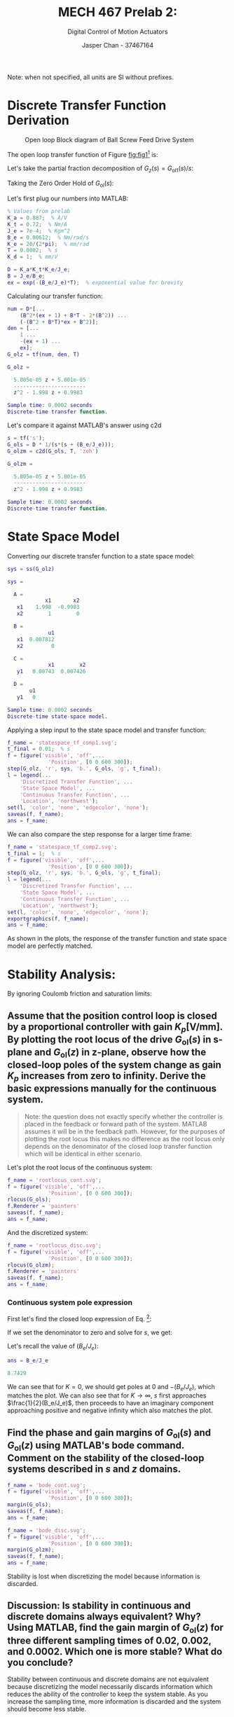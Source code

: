 #+TITLE: MECH 467 Prelab 2:
#+AUTHOR: Jasper Chan - 37467164
#+SUBTITLE: Digital Control of Motion Actuators

#+OPTIONS: toc:nil

#+LATEX_HEADER: \definecolor{bg}{rgb}{0.95,0.95,0.95}
#+LATEX_HEADER: \setminted{frame=single,bgcolor=bg,samepage=true}
#+LATEX_HEADER: \setlength{\parindent}{0pt}
#+LATEX_HEADER: \sisetup{per-mode=fraction}
#+LATEX_HEADER: \usepackage{float}
#+LATEX_HEADER: \usepackage{svg}
#+LATEX_HEADER: \usepackage{cancel}
#+LATEX_HEADER: \usepackage{amssymb}
#+LATEX_HEADER: \usepackage{mathtools, nccmath}
#+LATEX_HEADER: \newcommand{\Lwrap}[1]{\left\{#1\right\}}
#+LATEX_HEADER: \newcommand{\Lagr}[1]{\mathcal{L}\Lwrap{#1}}
#+LATEX_HEADER: \newcommand{\Lagri}[1]{\mathcal{L}^{-1}\Lwrap{#1}}
#+LATEX_HEADER: \newcommand{\Ztrans}[1]{\mathcal{Z}\Lwrap{#1}}
#+LATEX_HEADER: \newcommand{\Ztransi}[1]{\mathcal{Z}^{-1}\Lwrap{#1}}
#+LATEX_HEADER: \newcommand{\ZOH}[1]{\text{ZOH}\left(#1\right)}

Note: when not specified, all units are SI without prefixes.
* Discrete Transfer Function Derivation
#+NAME: fig:fig1
#+CAPTION: Open loop Block diagram of Ball Screw Feed Drive System
[[file:fig1.svg]]

The open loop transfer function of Figure [[fig:fig1]][fn:ignore] is:

[fn:ignore] Ignoring the DAC saturation, Zero-Order Hold, and Coulomb friction blocks.




\begin{align}
\nonumber
G_\text{ol}(s) &= K_a K_t \frac{1}{J_e s + B_e} \frac{K_e}{s} \\
&= \left(\frac{K_a K_t K_e}{J_e}\right) \underbrace{\frac{1}{s(s + (B_e/J_e))}}_{G_{\text{ol}1}} \label{eq:G_ols} 
\end{align}

Let's take the partial fraction decomposition of $G_z(s) = G_{\text{ol}1}(s)/s$:
\begin{align*}
G_z(s) &= \frac{1}{s^2(s + (B_e/J_e))} \\
&= \frac{A}{s} + \frac{B}{s^2} + \frac{C}{s + (B_e/J_e)} \\
B &= \lim_{s \to 0} s^2G_z(s) = \lim_{s \to 0} \frac{1}{s + (B_e/J_e)} = \frac{J_e}{B_e}\\
C &= \lim_{s \to -(B_e/J_e)} (s + (B_e/J_e))G_z(s) = \lim_{s \to -(B_e/J_e)} \frac{1}{s^2} = \frac{J_e^2}{B_e^2} = B^2\\
\\
1 &= A s (s + (B_e/J_e)) + B(s + (B_e/J_e)) + B^2s^2\\
1 &= (A + B^2)s^2 + (A(B_e/J_e) + B)s + (B(B_e/J_e)) \\
A &= -B^2
\end{align*}

Taking the Zero Order Hold of $G_\text{ol}(s)$:
\begin{align*}
G_\text{ol}(z) = \ZOH{G_\text{ol}(s)} &= (1 - z^{-1})\Ztrans{\frac{G_\text{ol}(s)}{s}} \\
&= (1 - z^{-1})
\left(\frac{K_a K_t K_e}{J_e}\right)
\Ztrans{
    \frac{-B^2}{s} + \frac{B}{s^2} + \frac{B^2}{s + (B_e/J_e)}
} \\
&= (1 - z^{-1})
\left(\frac{K_a K_t K_e}{J_e}\right)
\left[
    - B^2 \frac{1}{1 - z^{-1}}
    + B T \frac{z^{-1}}{(1 - z^{-1})^2}
    + B^2 \frac{1}{1 - e^{-(B_e/J_e)T}z^{-1}}
\right]\\
&=
\left(\frac{K_a K_t K_e}{J_e}\right)
\left[
    - B^2 
    + B T \frac{z^{-1}}{1 - z^{-1}}
    + B^2 \frac{1 - z^{-1}}{1 - e^{-(B_e/J_e)T}z^{-1}}
\right]\\
&= \medmath{
\underbrace{\left(\frac{K_a K_t K_e}{J_e}\right)}_{D}
\frac
{
    (B^2(e^{-(B_e/J_e)T} + 1) + BT - 2B^2)z^{-1}
    + (-(B^2 + BT)e^{-(B_e/J_e)T} + B^2)z^{-2}
}
{1 - (e^{-(B_e/J_e)T} + 1)z^{-1} + e^{-(B_e/J_e)T}z^{-2}}
}
\end{align*}

Let's first plug our numbers into MATLAB: 
#+begin_src matlab :session :exports code :results output
% Values from prelab
K_a = 0.887;  % A/V
K_t = 0.72;  % Nm/A
J_e = 7e-4;  % Kgm^2
B_e = 0.00612;  % Nm/rad/s
K_e = 20/(2*pi);  % mm/rad
T = 0.0002;  % s
K_d = 1;  % mm/V

D = K_a*K_t*K_e/J_e;
B = J_e/B_e;
ex = exp(-(B_e/J_e)*T);  % exponential value for brevity
#+end_src

#+RESULTS:


Calculating our transfer function: 
#+begin_src matlab :session :exports both :results output code
num = D*[...
    (B^2*(ex + 1) + B*T - 2*(B^2)) ...
    (-(B^2 + B*T)*ex + B^2)];
den = [...
    1 ...
    -(ex + 1) ...
    ex];
G_olz = tf(num, den, T)
#+end_src

#+RESULTS:
#+begin_src matlab
G_olz =
 
  5.805e-05 z + 5.801e-05
  -----------------------
  z^2 - 1.998 z + 0.9983
 
Sample time: 0.0002 seconds
Discrete-time transfer function.
#+end_src

Let's compare it against MATLAB's answer using c2d
#+begin_src matlab :session :exports both :results output code
s = tf('s');
G_ols = D * 1/(s*(s + (B_e/J_e)));
G_olzm = c2d(G_ols, T, 'zoh')
#+end_src

#+RESULTS:
#+begin_src matlab
G_olzm =
 
  5.805e-05 z + 5.801e-05
  -----------------------
  z^2 - 1.998 z + 0.9983
 
Sample time: 0.0002 seconds
Discrete-time transfer function.
#+end_src
* State Space Model
Converting our discrete transfer function to a state space model:
#+begin_src matlab :session :exports both :results output code
sys = ss(G_olz)
#+end_src

#+RESULTS:
#+begin_src matlab
sys =
 
  A = 
            x1       x2
   x1    1.998  -0.9983
   x2        1        0
 
  B = 
             u1
   x1  0.007812
   x2         0
 
  C = 
             x1        x2
   y1   0.00743  0.007426
 
  D = 
       u1
   y1   0
 
Sample time: 0.0002 seconds
Discrete-time state-space model.
#+end_src

Applying a step input to the state space model and transfer function:

#+begin_src matlab :session :exports both :results file
f_name = 'statespace_tf_comp1.svg';
t_final = 0.01;  % s
f = figure('visible', 'off',...
             'Position', [0 0 600 300]);
step(G_olz, 'r', sys, 'b.', G_ols, 'g', t_final);
l = legend(...
    'Discretized Transfer Function', ...
    'State Space Model', ...
    'Continuous Transfer Function', ...
    'Location', 'northwest');
set(l, 'color', 'none', 'edgecolor', 'none');
saveas(f, f_name);
ans = f_name;
#+end_src

#+RESULTS:
[[file:statespace_tf_comp1.svg]]


We can also compare the step response for a larger time frame:
#+begin_src matlab :session :exports both :results file
f_name = 'statespace_tf_comp2.svg';
t_final = 1;  % s
f = figure('visible', 'off',...
             'Position', [0 0 600 300]);
step(G_olz, 'r', sys, 'b.', G_ols, 'g', t_final);
l = legend(...
    'Discretized Transfer Function', ...
    'State Space Model', ...
    'Continuous Transfer Function', ...
    'Location', 'northwest');
set(l, 'color', 'none', 'edgecolor', 'none');
exportgraphics(f, f_name);
ans = f_name;
#+end_src

#+RESULTS:
[[file:statespace_tf_comp2.svg]]
As shown in the plots, the response of the transfer function and state space model are perfectly matched.
* Stability Analysis:
By ignoring Coulomb friction and saturation limits:
** Assume that the position control loop is closed by a proportional controller with gain $K_p [\si{\volt\per\milli\meter}]$. By plotting the root locus of the drive $G_\text{ol}(s)$ in s-plane and $G_\text{ol}(z)$ in z-plane, observe how the closed-loop poles of the system change as gain $K_p$ increases from zero to infinity. Derive the basic expressions manually for the continuous system.

#+begin_quote
Note: the question does not exactly specify whether the controller is placed in the feedback or forward path of the system.
MATLAB assumes it will be in the feedback path.
However, for the purposes of plotting the root locus this makes no difference as the root locus only depends on the denominator of the closed loop transfer function which will be identical in either scenario.
#+end_quote

Let's plot the root locus of the continuous system:
#+begin_src matlab :session :exports both :results file
f_name = 'rootlocus_cont.svg';
f = figure('visible', 'off',...
             'Position', [0 0 600 300]);
rlocus(G_ols);
f.Renderer = 'painters'
saveas(f, f_name);
ans = f_name;
#+end_src

#+RESULTS:
[[file:rootlocus_cont.svg]]

And the discretized system:
#+begin_src matlab :session :exports both :results file
f_name = 'rootlocus_disc.svg';
f = figure('visible', 'off',...
             'Position', [0 0 600 300]);
rlocus(G_olzm);
f.Renderer = 'painters'
saveas(f, f_name);
ans = f_name;
#+end_src

#+RESULTS:
[[file:rootlocus_disc.svg]]

*** Continuous system pole expression
First let's find the closed loop expression of Eq. \ref{eq:G_ols} [fn:feedback]:
[fn:feedback] Here I am assuming the controller is in the forward path.




\begin{align*}
G_\text{ol}(s)
&= \underbrace{\left(\frac{K_a K_t K_e}{J_e}\right)}_{D} \underbrace{\frac{1}{s(s + (B_e/J_e))}}_{G_{\text{ol}1}}\\
&= \frac{D}{s^2 + (B_e/J_e)s} \\
G_\text{cl}(s)
&= \frac{KG_\text{ol}(s)}{1 + KG_\text{ol}(s)} \\
&= \frac{KD}{s^2 + (B_e/J_e)s + KD}
\end{align*}
If we set the denominator to zero and solve for $s$, we get:
\begin{align*}
s^2 + (B_e/J_e)s + KD &= 0 \\
s &= \frac{1}{2}\left(-(B_e/J_e) \pm \sqrt{(B_e/J_e)^2 - 4KD}\right)
\end{align*}
Let's recall the value of $(B_e/J_e)$:
#+begin_src matlab :session :exports both :results code
ans = B_e/J_e
#+end_src

#+RESULTS:
#+begin_src matlab
8.7429
#+end_src

We can see that for $K = 0$, we should get poles at $0$ and $-(B_e/J_e)$, which matches the plot.
We can also see that for $K \to \infty$, $s$ first approaches $\frac{1}{2}(B_e/J_e)$, then proceeds to have an imaginary component approaching positive and negative infinity which also matches the plot.

** Find the phase and gain margins of $G_\text{ol}(s)$ and $G_\text{ol}(z)$ using MATLAB's bode command. Comment on the stability of the closed-loop systems described in $s$ and $z$ domains.
#+begin_src matlab :session :exports both :results file
f_name = 'bode_cont.svg';
f = figure('visible', 'off',...
             'Position', [0 0 600 300]);
margin(G_ols);
saveas(f, f_name);
ans = f_name;
#+end_src

#+RESULTS:
[[file:bode_cont.svg]]

#+begin_src matlab :session :exports both :results file
f_name = 'bode_disc.svg';
f = figure('visible', 'off',...
             'Position', [0 0 600 300]);
margin(G_olzm);
saveas(f, f_name);
ans = f_name;
#+end_src

#+RESULTS:
[[file:bode_disc.svg]]

Stability is lost when discretizing the model because information is discarded.
** Discussion: Is stability in continuous and discrete domains always equivalent? Why? Using MATLAB, find the gain margin of $G_\text{ol}(z)$ for three different sampling times of $0.02$, $0.002$, and $0.0002$. Which one is more stable? What do you conclude?
Stability between continuous and discrete domains are not equivalent because discretizing the model necessarily discards information which reduces the ability of the controller to keep the system stable.
As you increase the sampling time, more information is discarded and the system should become less stable.

Plotting the stability margins for $T = 0.002$:
#+begin_src matlab :session :exports both :results file
f_name = 'bode_disc2.svg';
G_olzm2 = c2d(G_ols, 0.002);
f = figure('visible', 'off',...
             'Position', [0 0 600 300]);
margin(G_olzm2);
saveas(f, f_name);
ans = f_name;
#+end_src

#+RESULTS:
[[file:bode_disc2.svg]]

And for $T = 0.02$:
#+begin_src matlab :session :exports both :results file
f_name = 'bode_disc3.svg';
G_olzm3 = c2d(G_ols, 0.02);
f = figure('visible', 'off',...
             'Position', [0 0 600 300]);
margin(G_olzm3);
saveas(f, f_name);
ans = f_name;
#+end_src

#+RESULTS:
[[file:bode_disc3.svg]]

From the plots, we can see that the system becomes less stable for higher values of T, eventually becoming unstable.
* P-Controller Design
** Finding $K_p$
We want to find the controller gain $K$ such that our gain crossover frequency in the $z$ domain is $\SI{60}{\radian\per\second}$.


Finding the expression for gain as a function of frequency:
\begin{align*}
|G_\text{ol}(e^{j\omega T})| &=
\left|
\frac{b_1 e^{j\omega T} + b_2}{e^{2j\omega T} + b_3e^{j\omega T} + b_4}
\right| \\
&=
\left|
\frac
{b_1 (\cos(\omega T) + j\sin(\omega T)) + b_2}
{(\cos(2\omega T) + j\sin(2\omega T)) + b_3(\cos(\omega T) + j\sin(\omega T)) + b_4}
\right| \\
&=
\left|
\frac
{[b_1\cos(\omega T) + b_2] + j\sin(\omega T)}
{[\cos(2\omega T) + b_3\cos(\omega T) + b_4] + j[\sin(2\omega T) + b_3\sin(\omega T)]}
\right| \\
&=
\frac
{\sqrt{[b_1\cos(\omega T) + b_2]^2 + \sin^2(\omega T)}}
{\sqrt{[\cos(2\omega T) + b_3\cos(\omega T) + b_4]^2 + [\sin(2\omega T) + b_3\sin(\omega T)]^2}}
\end{align*}
Plugging in and solving for $\omega = \SI{60}{\radian\per\second}$:
#+begin_src matlab :session :exports both :results code
b_1 = num(1);
b_2 = num(2);
b_3 = den(2);
b_4 = den(3);
omg = 60;
Omg = omg*T;
% Gain at our desired frequency
G_60 = sqrt((b_1*cos(Omg) + b_2)^2 + (b_1*sin(Omg))^2)/...
       sqrt((cos(2*Omg) + b_3*cos(Omg) + b_4)^2 + (sin(2*Omg) + b_3*sin(Omg))^2);

% Add gain of 1/G_60 to make it unity gain
K_p = 1/G_60;
ans = K_p
#+end_src

#+RESULTS:
#+begin_src matlab
1.2527
#+end_src
** Simulink Model
#+begin_src matlab :session :exports none :results none :eval never-export
simulink
#+end_src
#+begin_src matlab :session :exports none :results none
mu_k = 0.3;
sat = 3;
#+end_src

#+begin_src matlab :session :exports none :results none
open_system('closedloop_P');
print -dsvg -s 'cl_P_simulink_raw.svg';
#+end_src
#+begin_src shell :exports results :results file
inkscape cl_P_simulink_raw.svg --export-text-to-path --export-plain-svg -o cl_P_simulink.svg
printf 'cl_P_simulink.svg'
#+end_src

#+RESULTS:
[[file:cl_P_simulink.svg]]

** Plots
Let's run our simulation with and without friction: [fn:ode45]
[fn:ode45] The solver was manually set to ~ode45~ for all runs due to issues with running the simulation with saturation limits near 1. The plots produced are slightly different when run with the solver set to auto.




#+begin_src matlab :session :exports code :results none
sat = 3;  % A, saturation limit
mu_ks = [0.3 0];
time_data = {};
out_data = {};
for mu_k=mu_ks
    out = sim('closedloop_P', 7);
    time_data = [time_data out.cl_P_out.Time];
    out_data = [out_data; out.cl_P_out.Data];
end
#+end_src

Plotting the results:
#+begin_src matlab :session :exports both :results file
f_name = 'closedloop_P_fric.svg';
lgnd_txt = {};
for mu_k=mu_ks
    lgnd_txt = [lgnd_txt sprintf('\\mu_k = %.1f', mu_k)];
end
f = figure('visible', 'off',...
             'Position', [0 0 600 300]);
for i=1:size(mu_ks, 2)
    plot(cell2mat(time_data(i)), cell2mat(out_data(i)));
    hold on;
end
hold off;
title('Closed loop step response');
xlabel('Time [s]');
ylabel('X_a [mm]');
l = legend(lgnd_txt);
set(l, 'Interpreter', 'none');
set(l, 'color', 'none', 'edgecolor', 'none');
saveas(f, f_name);
ans = f_name;
#+end_src

#+RESULTS:
[[file:closedloop_P_fric.svg]]

Let's run our simulation with various saturation limits:
#+begin_src matlab :session :exports code :results none
sats = linspace(0.5, 3, 10);
mu_k = 0.3;
time_data = {};
out_data = {};
for sat=sats
    out = sim('closedloop_P', 7);
    time_data = [time_data out.cl_P_out.Time];
    out_data = [out_data; out.cl_P_out.Data];
end
#+end_src

Plotting the result:
#+begin_src matlab :session :exports both :results file
f_name = 'closedloop_P_fric_sats.svg';
lgnd_txt = {};
for sat=sats
    lgnd_txt = [lgnd_txt sprintf('sat = %.2f', sat)];
end
f = figure('visible', 'off',...
             'Position', [0 0 600 300]);
for i=1:size(sats, 2)
    plot(cell2mat(time_data(i)), cell2mat(out_data(i)));
    hold on;
end
hold off;
title('Closed loop step response, $\mu_k = 0.3$',...
      'Interpreter', 'none');
xlabel('Time [s]');
ylabel('X_a [mm]');
l = legend(lgnd_txt);
set(l, 'color', 'none', 'edgecolor', 'none');
set(l, 'Location', 'eastoutside');
saveas(f, f_name);
ans = f_name;
#+end_src

#+RESULTS:
[[file:closedloop_P_fric_sats.svg]]

Running our simulation with the same saturation limits, this time without friction:
#+begin_src matlab :session :exports code :results none
mu_k = 0;
time_data = {};
out_data = {};
for sat=sats
    out = sim('closedloop_P', 7);
    time_data = [time_data out.cl_P_out.Time];
    out_data = [out_data; out.cl_P_out.Data];
end
#+end_src

Plotting the results:
#+begin_src matlab :session :exports both :results file
f_name = 'closedloop_P_nofric_sats.svg';
lgnd_txt = {};
for sat=sats
    lgnd_txt = [lgnd_txt sprintf('sat = %.2f', sat)];
end
f = figure('visible', 'off',...
             'Position', [0 0 600 300]);
for i=1:size(sats, 2)
    plot(cell2mat(time_data(i)), cell2mat(out_data(i)));
    hold on;
end
hold off;
title('Closed loop step response, $\mu_k = 0$',...
      'Interpreter', 'none');
xlabel('Time [s]');
ylabel('X_a [mm]');
l = legend(lgnd_txt);
set(l, 'color', 'none', 'edgecolor', 'none');
set(l, 'Location', 'eastoutside');
saveas(f, f_name);
ans = f_name;
#+end_src

#+RESULTS:
[[file:closedloop_P_nofric_sats.svg]]

** Discussion
Coulomb friction greatly reduces the overshoot and seems to overdamp the initial oscillation, causing a longer settling time. It also seems to slightly increase the rise time.

When Coulomb friction is accounted for, the saturation limit limits the rise time and overshoot of the system, creating a near perfect step response when it is limited to $\approx \SI{0.78}{\ampere}$.

When Coulomb friction is ignored, the saturation limit does not appear to have a significant effect on the system
* Lead-Lag compensator Design
** Design a compensator to achieve $\SI{60}{\degree}$ phase margin at gain crossover frequency $\omega_c = \SI{377}{\radian\per\second}$
The compensator will be of the form:
\begin{equation}
C(s) = K\frac{1 + a \tau s}{1 + \tau s}
\end{equation}

First, let's find out how much margin we will need to add:
#+begin_src matlab :session :exports both :results code
omega_c = 377;  % rad/s
margin_req = 60; % deg
% wout is in degrees
[~, wout] = bode(G_olz, omega_c);
phi = margin_req - (180 + wout);
ans = phi;
#+end_src

#+RESULTS:
#+begin_src matlab
60.832
#+end_src


The formula to find the max phase added by the compensator is:
\begin{equation}
\sin(\phi) = \frac{a - 1}{a + 1}
\end{equation}
Solving for $a$:
\begin{align*}
\frac{a - 1}{a + 1} &= \sin(\phi) \\
a - 1 &= \sin(\phi)a + \sin(\phi) \\
a(1 - \sin(\phi)) &= \sin(\phi) + 1 \\
a &= \frac{\sin(\phi) + 1}{1 - \sin(\phi)}
\end{align*}
Plugging in our values:
#+begin_src matlab :session :exports both :results code
a = (sin(-phi) + 1)/(1 - sin(-phi));
ans = a;
#+end_src

#+RESULTS:
#+begin_src matlab
21.021
#+end_src

We need to add $\phi$ amount of phase at our desired frequency $\omega_c$.
The formula to find the center frequency[fn:max] of the compensator is:
\begin{equation}
\omega_c = \frac{1}{\tau \sqrt{a}}
\end{equation}
[fn:max] The frequency at which the compensator adds the most phase.



Solving for $\tau$, we get:
\begin{equation}
\tau = \frac{1}{\omega_c \sqrt{a}}
\end{equation}
Pluggging in our values:
#+begin_src matlab :session :exports both :results code
tau = 1/(omega_c * sqrt(a));
ans = tau;
#+end_src

#+RESULTS:
#+begin_src matlab
0.00057854
#+end_src

In order for $\omega_c$ to actually be the gain zero crossing, we need to know how much gain the compensator has to have at $\omega_c$.
#+begin_src matlab :session :exports both :results code
[H, ~] = bode(G_olz, omega_c);
K_tot = 1/H
ans = K_tot;
#+end_src

#+RESULTS:
#+begin_src matlab
48.966
#+end_src

The total gain of our compensator at $\omega_c$ is given by:
\begin{equation}
K_\text{tot} = K \sqrt{a}
\end{equation}
Solving for $K$, we get:
\begin{equation}
K = \frac{K_\text{tot}}{\sqrt{a}}
\end{equation}
Pluggging in our values:
#+begin_src matlab :session :exports both :results code
K_comp = K_tot/sqrt(a);
ans = K_comp;
#+end_src

#+RESULTS:
#+begin_src matlab
10.68
#+end_src

Let's construct our compensator:
#+begin_src matlab :session :exports both :results output code
num_comp = K_comp*[a*tau 1];
den_comp = [tau 1];
C_comp = tf(num_comp, den_comp)
#+end_src

#+RESULTS:
#+begin_src matlab
C_comp =
 
  0.1299 s + 10.68
  ----------------
  0.0005785 s + 1
 
Continuous-time transfer function.
#+end_src

We can verify that our compensator behaves as expected with a bode plot:
#+begin_src matlab :session :exports both :results file
f_name = 'C_comp.svg';
f = figure('visible', 'off',...
             'Position', [0 0 600 300]);
bode(C_comp);
saveas(f, f_name);
ans = f_name;
#+end_src

#+RESULTS:
[[file:C_comp.svg]]

The graph shows that the compensator behaves as expected.

Plotting the stability margins of the system with the controller:
#+begin_src matlab :session :exports both :results file
f_name = 'C_comp_sys.svg';
f = figure('visible', 'off',...
             'Position', [0 0 600 300]);
C_comp_disc = c2d(C_comp, T, 'tustin');
margin(C_comp_disc*G_olz);
saveas(f, f_name);
ans = f_name;
#+end_src

#+RESULTS:
[[file:C_comp_sys.svg]]
** Cascade an integral action $\dfrac{K_i + s}{s}$ to the lead lag compensator with a gain $K_i = \omega_c / 10$. Simulate the step and ramp input response with friction disturbance again, and show the effect of integral action on the steady state error. Compare the results with and without the integral controller.

#+begin_src matlab :session :exports none :results none
% Ensure default values are restored
mu_k = 0.3;
sat = 3;

int_act = integral_action;
ref_in = tf(1);  % step input
#+end_src

#+begin_src matlab :session :exports none :results none
open_system('closedloop_leadlag');
print -dsvg -s 'cl_C_simulink_raw.svg';
#+end_src
#+begin_src shell :exports results :results file
inkscape cl_C_simulink_raw.svg --export-text-to-path --export-plain-svg -o cl_C_simulink.svg
printf 'cl_C_simulink.svg'
#+end_src

#+RESULTS:
[[file:cl_C_simulink.svg]]
Let's define our integral action transfer function:
#+begin_src matlab :session :exports both :results output code
K_i = omega_c /10;
integral_action = tf([1 K_i], [1 0])
#+end_src

#+RESULTS:
#+begin_src matlab
integral_action =
 
  s + 37.7
  --------
     s
 
Continuous-time transfer function.
#+end_src

Running the simulation for step input with and without the integral action:
#+begin_src matlab :session :exports code :results none
ref_in = tf(1);  % step input
time_data = {};
out_data = {};
in_data = {}

int_act = integral_action;  % Use integral action
out = sim('closedloop_leadlag', 7);
time_data = [time_data out.cl_C_out.Time];
out_data = [out_data; out.cl_C_out.Data];
in_data = [in_data; out.cl_C_in.Data];

int_act = tf(1);  % Remove the integral action
out = sim('closedloop_leadlag', 7);
time_data = [time_data out.cl_C_out.Time];
out_data = [out_data; out.cl_C_out.Data];
#+end_src

Plotting the results:
#+begin_src matlab :session :exports both :results file
f_name = 'closedloop_C_step.svg';
f = figure('visible', 'off',...
             'Position', [0 0 600 300]);
plot(cell2mat(time_data(1)), cell2mat(out_data(1)));
hold on;
plot(cell2mat(time_data(2)), cell2mat(out_data(2)));
plot(cell2mat(time_data(1)), cell2mat(in_data(1)), 'g--');
hold off;
title('Closed loop step response');
xlabel('Time [s]');
ylabel('X_a [mm]');
l = legend('Integral action', 'No integral action',...
           'Input');
set(l, 'color', 'none', 'edgecolor', 'none');
saveas(f, f_name);
ans = f_name;
#+end_src

#+RESULTS:
[[file:closedloop_C_step.svg]]

Running the simulation for ramp input with and without the integral action:
#+begin_src matlab :session :exports code :results none
ref_in = tf([1], [1 0]);  % ramp input
time_data = {};
out_data = {};
in_data = {}

int_act = integral_action;  % Use integral action
out = sim('closedloop_leadlag', 7);
time_data = [time_data out.cl_C_out.Time];
out_data = [out_data; out.cl_C_out.Data];
in_data = [in_data; out.cl_C_in.Data];

int_act = tf(1);  % Remove the integral action
out = sim('closedloop_leadlag', 7);
time_data = [time_data out.cl_C_out.Time];
out_data = [out_data; out.cl_C_out.Data];
#+end_src

Plotting the results:
#+begin_src matlab :session :exports both :results file
f_name = 'closedloop_C_ramp.svg';
f = figure('visible', 'off',...
             'Position', [0 0 600 300]);
plot(cell2mat(time_data(1)), cell2mat(out_data(1)));
hold on;
plot(cell2mat(time_data(2)), cell2mat(out_data(2)));
plot(cell2mat(time_data(1)), cell2mat(in_data(1)), 'g--');
hold off;
title('Closed loop step response');
xlabel('Time [s]');
ylabel('X_a [mm]');
l = legend('Integral action', 'No integral action',...
           'Input');
set(l, 'color', 'none', 'edgecolor', 'none');
xlim([1 2])
saveas(f, f_name);
ans = f_name;
#+end_src

#+RESULTS:
[[file:closedloop_C_ramp.svg]]

The plots show that the integral action completely removes the steady state error of the system, at the cost of some over shoot in the step response.

* Discussion
Plotting the various transfer functions defined thus far:
#+begin_src matlab :session :exports both :results file
f_name = 'bode_all.svg';
f = figure('visible', 'off',...
             'Position', [0 0 600 500]);
bodeplot(...
    G_ols,...
    C_comp,...
    C_comp*integral_action,...
    G_ols*C_comp,...
    G_ols*C_comp*integral_action);
% Hack to move legend to top of plot
children = get(f, 'Children');
mChild = children(3);
l = legend(mChild,...
    'G_{ol}(s)',...
    'LL(s)',...
    'LLI(s)',...
    'G_{ol}(s) LL(s)',...
    'G_{ol}(s) LLI(s)');
set(l, 'Interpreter', 'none');
set(l, 'color', 'none', 'edgecolor', 'none');
set(l, 'Location', 'northeast');
    
saveas(f, f_name);
ans = f_name;
#+end_src

#+RESULTS:
[[file:bode_all.svg]]

The lead lag compensator adds phase margin at the desired gain zero crossing frequency $\omega_c$, and then shifts the gain plot up such that the zero crossing is actually at $\omega_c$.

The integrator adds gain and subtracts for frequencies lower than $\omega_c$, (hence $K_i = \omega_c/10$) which removes steady state error when in a closed loop configuration.

Increasing the gain crossover frequency of the system will reduce the steady state error and rise time at the cost of potentially adding unwanted overshoot.
Of course gain crossover frequency can be increased by adding a DC gain, which will shift up the gain portion of the system's bode plot.
However, any method of moving $\omega_c$ should have this effect.
Moving $\omega_c$ further causes more of the frequencies in the input to be amplified, and conversely fewer frequencies to be attenuated.
